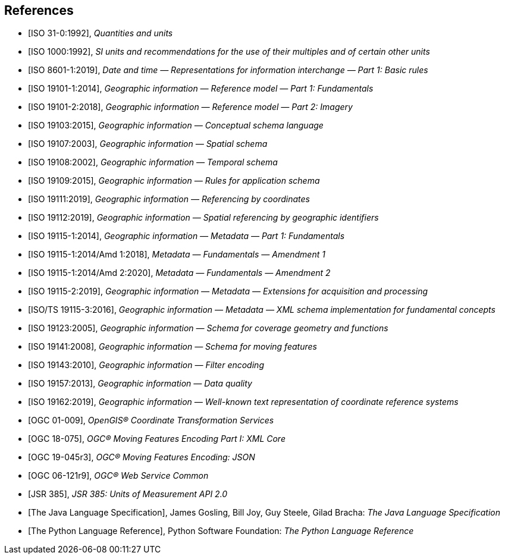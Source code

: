 [bibliography]
[[references]]
== References

* [[[ISO31,ISO 31-0:1992]]], _Quantities and units_

* [[[ISO1000,ISO 1000:1992]]], _SI units and recommendations for the use of their multiples and of certain other units_

* [[[ISO8601,ISO 8601-1:2019]]], _Date and time — Representations for information interchange — Part 1: Basic rules_

* [[[ISO19101-1,ISO 19101-1:2014]]], _Geographic information — Reference model — Part 1: Fundamentals_

* [[[ISO19101-2,ISO 19101-2:2018]]], _Geographic information — Reference model — Part 2: Imagery_

* [[[ISO19103,ISO 19103:2015]]], _Geographic information — Conceptual schema language_

* [[[ISO19107,ISO 19107:2003]]], _Geographic information — Spatial schema_

* [[[ISO19107,ISO 19108:2002]]], _Geographic information — Temporal schema_

* [[[ISO19109,ISO 19109:2015]]], _Geographic information — Rules for application schema_

* [[[ISO19111,ISO 19111:2019]]], _Geographic information — Referencing by coordinates_

* [[[ISO19112,ISO 19112:2019]]], _Geographic information — Spatial referencing by geographic identifiers_

* [[[ISO19115-1,ISO 19115-1:2014]]], _Geographic information — Metadata — Part 1: Fundamentals_

* [[[ISO19115-1A1,ISO 19115-1:2014/Amd 1:2018]]], _Metadata — Fundamentals — Amendment 1_

* [[[ISO19115-1A2,ISO 19115-1:2014/Amd 2:2020]]], _Metadata — Fundamentals — Amendment 2_

* [[[ISO19115-2,ISO 19115-2:2019]]], _Geographic information — Metadata — Extensions for acquisition and processing_

* [[[ISO19115-3,ISO/TS 19115-3:2016]]], _Geographic information — Metadata — XML schema implementation for fundamental concepts_

* [[[ISO19123,ISO 19123:2005]]], _Geographic information — Schema for coverage geometry and functions_

* [[[ISO19141,ISO 19141:2008]]], _Geographic information — Schema for moving features_

* [[[ISO19143,ISO 19143:2010]]], _Geographic information — Filter encoding_

* [[[ISO19157,ISO 19157:2013]]], _Geographic information — Data quality_

* [[[ISO19162,ISO 19162:2019]]], _Geographic information — Well-known text representation of coordinate reference systems_

* [[[OGC01-009,OGC 01-009]]], _OpenGIS® Coordinate Transformation Services_

* [[[OGC18-075,OGC 18-075]]], _OGC® Moving Features Encoding Part I: XML Core_

* [[[OGC19-045,OGC 19-045r3]]], _OGC® Moving Features Encoding: JSON_

* [[[OGC06-121,OGC 06-121r9]]], _OGC® Web Service Common_

* [[[JSR385,JSR 385]]], _JSR 385: Units of Measurement API 2.0_

* [[[JavaSpec,The Java Language Specification]]], James Gosling, Bill Joy, Guy Steele, Gilad Bracha: _The Java Language Specification_

* [[[PythonSpec,The Python Language Reference]]], Python Software Foundation: _The Python Language Reference_
